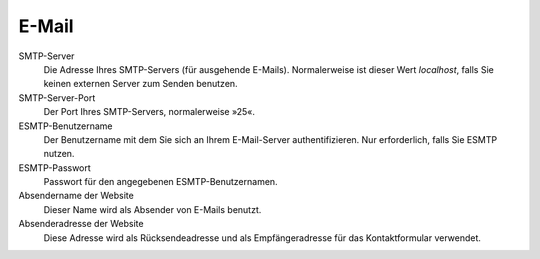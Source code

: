 E-Mail
======

SMTP-Server 
 Die Adresse Ihres SMTP-Servers (für ausgehende E-Mails). Normalerweise ist dieser Wert *localhost*, falls Sie keinen externen Server zum Senden benutzen.
SMTP-Server-Port
 Der Port Ihres SMTP-Servers, normalerweise »25«.
ESMTP-Benutzername
 Der Benutzername mit dem Sie sich an Ihrem E-Mail-Server authentifizieren. Nur erforderlich, falls Sie ESMTP nutzen.
ESMTP-Passwort
 Passwort für den angegebenen ESMTP-Benutzernamen.
Absendername der Website
 Dieser Name wird als Absender von E-Mails benutzt.
Absenderadresse der Website
 Diese Adresse wird als Rücksendeadresse und als Empfängeradresse für das Kontaktformular verwendet.

